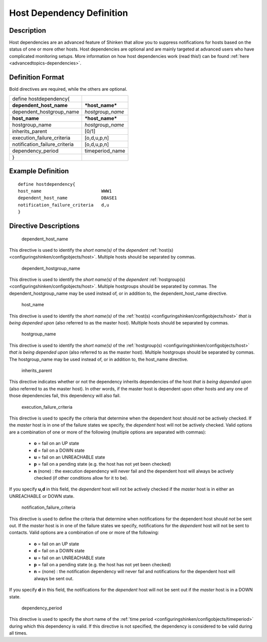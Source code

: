 .. _hostdependency:
.. _configuringshinken/configobjects/hostdependency:



===========================
Host Dependency Definition 
===========================




Description 
============


Host dependencies are an advanced feature of Shinken that allow you to suppress notifications for hosts based on the status of one or more other hosts. Host dependencies are optional and are mainly targeted at advanced users who have complicated monitoring setups. More information on how host dependencies work (read this!) can be found :ref:`here <advancedtopics-dependencies>`.



Definition Format 
==================


Bold directives are required, while the others are optional.



============================= ================
define hostdependency{                        
**dependent_host_name**       ***host_name*** 
dependent_hostgroup_name      *hostgroup_name*
**host_name**                 ***host_name*** 
hostgroup_name                *hostgroup_name*
inherits_parent               [0/1]           
execution_failure_criteria    [o,d,u,p,n]     
notification_failure_criteria [o,d,u,p,n]     
dependency_period             timeperiod_name 
}                                             
============================= ================



Example Definition 
===================


  
::

  	  define hostdependency{
  	  host_name                       WWW1
  	  dependent_host_name             DBASE1
  	  notification_failure_criteria   d,u
  	  }
  


Directive Descriptions 
=======================


   dependent_host_name
  
This directive is used to identify the *short name(s)* of the *dependent* :ref:`host(s) <configuringshinken/configobjects/host>`. Multiple hosts should be separated by commas.


   dependent_hostgroup_name
  
This directive is used to identify the *short name(s)* of the *dependent* :ref:`hostgroup(s) <configuringshinken/configobjects/host>`. Multiple hostgroups should be separated by commas. The dependent_hostgroup_name may be used instead of, or in addition to, the dependent_host_name directive.

   host_name
  
This directive is used to identify the *short name(s)* of the :ref:`host(s) <configuringshinken/configobjects/host>` *that is being depended upon* (also referred to as the master host). Multiple hosts should be separated by commas.

   hostgroup_name
  
This directive is used to identify the *short name(s)* of the :ref:`hostgroup(s) <configuringshinken/configobjects/host>` *that is being depended upon* (also referred to as the master host). Multiple hostgroups should be separated by commas. The hostgroup_name may be used instead of, or in addition to, the host_name directive.

   inherits_parent
  
This directive indicates whether or not the dependency inherits dependencies of the host *that is being depended upon* (also referred to as the master host). In other words, if the master host is dependent upon other hosts and any one of those dependencies fail, this dependency will also fail.

   execution_failure_criteria
  
This directive is used to specify the criteria that determine when the dependent host should *not* be actively checked. If the *master* host is in one of the failure states we specify, the *dependent* host will not be actively checked. Valid options are a combination of one or more of the following (multiple options are separated with commas):

  * **o** = fail on an UP state
  * **d** = fail on a DOWN state
  * **u** = fail on an UNREACHABLE state
  * **p** = fail on a pending state (e.g. the host has not yet been checked)
  * **n** (none) : the execution dependency will never fail and the dependent host will always be actively checked (if other conditions allow for it to be).

If you specify **u,d** in this field, the *dependent* host will not be actively checked if the *master* host is in either an UNREACHABLE or DOWN state.

   notification_failure_criteria
  
This directive is used to define the criteria that determine when notifications for the dependent host should *not* be sent out. If the *master* host is in one of the failure states we specify, notifications for the *dependent* host will not be sent to contacts. Valid options are a combination of one or more of the following:

  * **o** = fail on an UP state
  * **d** = fail on a DOWN state
  * **u** = fail on an UNREACHABLE state
  * **p** = fail on a pending state (e.g. the host has not yet been checked)
  * **n** = (none) : the notification dependency will never fail and notifications for the dependent host will always be sent out.

If you specify **d** in this field, the notifications for the *dependent* host will not be sent out if the *master* host is in a DOWN state.

   dependency_period
  
This directive is used to specify the short name of the :ref:`time period <configuringshinken/configobjects/timeperiod>` during which this dependency is valid. If this directive is not specified, the dependency is considered to be valid during all times.
